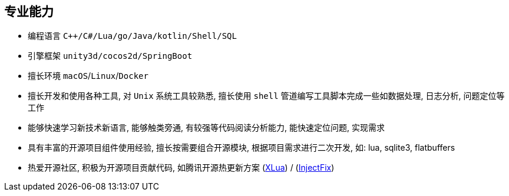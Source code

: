 
// 华为河图云测-游戏后端职位描述
// 岗位职责：
// 1、负责并参与游戏后台架构设计、系统设计、部署设计、核心模块研发；
// 2、根据项目需求，设计构建多人在线游戏的服务器方案及数据库方案；
// 3、对服务端的性能、吞吐率、稳定性、安全性等技术竞争力负责。
// 岗位要求：
// 1. 精通游戏服务器逻辑框架，系统架构，性能分析，测试，安全性等技术；
// 2.深刻理解面向对象设计和开发思想，熟悉设计模式并有丰富的实践经验；
// 3. 精通Unix/Linux环境下的C/C++开发，熟悉STL；
// 精通MonoC#开发；熟悉并行/异步/网络软件设计和开发；熟练掌握Lua语言，Python语言；有良好的计算机理论知识和规范的编码风格；
// 4.熟悉 RabbitMQ/Kafka/Redis/Memcached/MySQL/MongODB/ElasticSearch#;

== 专业能力
- 编程语言 `C++/C#/Lua/go/Java/kotlin/Shell/SQL`
- 引擎框架 `unity3d/cocos2d/SpringBoot`
- 擅长环境 `macOS`/`Linux`/`Docker`
- 擅长开发和使用各种工具, 对 `Unix` 系统工具较熟悉, 
擅长使用 `shell` 管道编写工具脚本完成一些如数据处理, 日志分析, 问题定位等工作
- 能够快速学习新技术新语言, 能够触类旁通, 有较强等代码阅读分析能力, 能快速定位问题, 实现需求
- 具有丰富的开源项目组件使用经验, 擅长按需要组合开源模块, 根据项目需求进行二次开发, 如: lua, sqlite3, flatbuffers
- 热爱开源社区, 积极为开源项目贡献代码, 如腾讯开源热更新方案 (https://github.com/Tencent/xlua.git[XLua]) / (https://github.com/Tencent/InjectFix.git[InjectFix])

